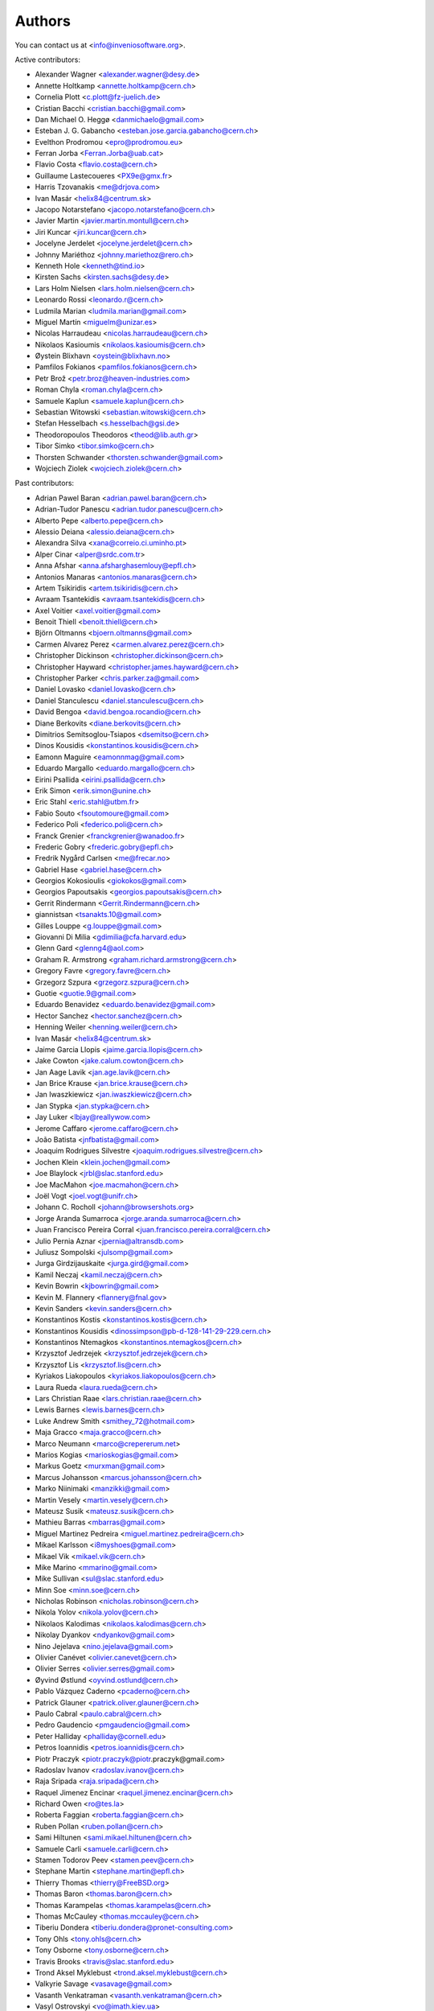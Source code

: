 ..
    This file is part of Invenio.
    Copyright (C) 2015, 2017 CERN.

    Invenio is free software; you can redistribute it
    and/or modify it under the terms of the GNU General Public License as
    published by the Free Software Foundation; either version 2 of the
    License, or (at your option) any later version.

    Invenio is distributed in the hope that it will be
    useful, but WITHOUT ANY WARRANTY; without even the implied warranty of
    MERCHANTABILITY or FITNESS FOR A PARTICULAR PURPOSE.  See the GNU
    General Public License for more details.

    You should have received a copy of the GNU General Public License
    along with Invenio; if not, write to the
    Free Software Foundation, Inc., 59 Temple Place, Suite 330, Boston,
    MA 02111-1307, USA.

    In applying this license, CERN does not
    waive the privileges and immunities granted to it by virtue of its status
    as an Intergovernmental Organization or submit itself to any jurisdiction.


Authors
=======
You can contact us at <info@inveniosoftware.org>.

Active contributors:

* Alexander Wagner <alexander.wagner@desy.de>
* Annette Holtkamp <annette.holtkamp@cern.ch>
* Cornelia Plott <c.plott@fz-juelich.de>
* Cristian Bacchi <cristian.bacchi@gmail.com>
* Dan Michael O. Heggø <danmichaelo@gmail.com>
* Esteban J. G. Gabancho <esteban.jose.garcia.gabancho@cern.ch>
* Evelthon Prodromou <epro@prodromou.eu>
* Ferran Jorba <Ferran.Jorba@uab.cat>
* Flavio Costa <flavio.costa@cern.ch>
* Guillaume Lastecoueres <PX9e@gmx.fr>
* Harris Tzovanakis <me@drjova.com>
* Ivan Masár <helix84@centrum.sk>
* Jacopo Notarstefano <jacopo.notarstefano@cern.ch>
* Javier Martin <javier.martin.montull@cern.ch>
* Jiri Kuncar <jiri.kuncar@cern.ch>
* Jocelyne Jerdelet <jocelyne.jerdelet@cern.ch>
* Johnny Mariéthoz <johnny.mariethoz@rero.ch>
* Kenneth Hole <kenneth@tind.io>
* Kirsten Sachs <kirsten.sachs@desy.de>
* Lars Holm Nielsen <lars.holm.nielsen@cern.ch>
* Leonardo Rossi <leonardo.r@cern.ch>
* Ludmila Marian <ludmila.marian@gmail.com>
* Miguel Martín <miguelm@unizar.es>
* Nicolas Harraudeau <nicolas.harraudeau@cern.ch>
* Nikolaos Kasioumis <nikolaos.kasioumis@cern.ch>
* Øystein Blixhavn <oystein@blixhavn.no>
* Pamfilos Fokianos <pamfilos.fokianos@cern.ch>
* Petr Brož <petr.broz@heaven-industries.com>
* Roman Chyla <roman.chyla@cern.ch>
* Samuele Kaplun <samuele.kaplun@cern.ch>
* Sebastian Witowski <sebastian.witowski@cern.ch>
* Stefan Hesselbach <s.hesselbach@gsi.de>
* Theodoropoulos Theodoros <theod@lib.auth.gr>
* Tibor Simko <tibor.simko@cern.ch>
* Thorsten Schwander <thorsten.schwander@gmail.com>
* Wojciech Ziolek <wojciech.ziolek@cern.ch>

Past contributors:

* Adrian Pawel Baran <adrian.pawel.baran@cern.ch>
* Adrian-Tudor Panescu <adrian.tudor.panescu@cern.ch>
* Alberto Pepe <alberto.pepe@cern.ch>
* Alessio Deiana <alessio.deiana@cern.ch>
* Alexandra Silva <xana@correio.ci.uminho.pt>
* Alper Cinar <alper@srdc.com.tr>
* Anna Afshar <anna.afsharghasemlouy@epfl.ch>
* Antonios Manaras <antonios.manaras@cern.ch>
* Artem Tsikiridis <artem.tsikiridis@cern.ch>
* Avraam Tsantekidis <avraam.tsantekidis@cern.ch>
* Axel Voitier <axel.voitier@gmail.com>
* Benoit Thiell <benoit.thiell@cern.ch>
* Björn Oltmanns <bjoern.oltmanns@gmail.com>
* Carmen Alvarez Perez <carmen.alvarez.perez@cern.ch>
* Christopher Dickinson <christopher.dickinson@cern.ch>
* Christopher Hayward <christopher.james.hayward@cern.ch>
* Christopher Parker <chris.parker.za@gmail.com>
* Daniel Lovasko <daniel.lovasko@cern.ch>
* Daniel Stanculescu <daniel.stanculescu@cern.ch>
* David Bengoa <david.bengoa.rocandio@cern.ch>
* Diane Berkovits <diane.berkovits@cern.ch>
* Dimitrios Semitsoglou-Tsiapos <dsemitso@cern.ch>
* Dinos Kousidis <konstantinos.kousidis@cern.ch>
* Eamonn Maguire <eamonnmag@gmail.com>
* Eduardo Margallo <eduardo.margallo@cern.ch>
* Eirini Psallida <eirini.psallida@cern.ch>
* Erik Simon <erik.simon@unine.ch>
* Eric Stahl <eric.stahl@utbm.fr>
* Fabio Souto <fsoutomoure@gmail.com>
* Federico Poli <federico.poli@cern.ch>
* Franck Grenier <franckgrenier@wanadoo.fr>
* Frederic Gobry <frederic.gobry@epfl.ch>
* Fredrik Nygård Carlsen <me@frecar.no>
* Gabriel Hase <gabriel.hase@cern.ch>
* Georgios Kokosioulis <giokokos@gmail.com>
* Georgios Papoutsakis <georgios.papoutsakis@cern.ch>
* Gerrit Rindermann <Gerrit.Rindermann@cern.ch>
* giannistsan <tsanakts.10@gmail.com>
* Gilles Louppe <g.louppe@gmail.com>
* Giovanni Di Milia <gdimilia@cfa.harvard.edu>
* Glenn Gard <glenng4@aol.com>
* Graham R. Armstrong <graham.richard.armstrong@cern.ch>
* Gregory Favre <gregory.favre@cern.ch>
* Grzegorz Szpura <grzegorz.szpura@cern.ch>
* Guotie <guotie.9@gmail.com>
* Eduardo Benavidez <eduardo.benavidez@gmail.com>
* Hector Sanchez <hector.sanchez@cern.ch>
* Henning Weiler <henning.weiler@cern.ch>
* Ivan Masár <helix84@centrum.sk>
* Jaime Garcia Llopis <jaime.garcia.llopis@cern.ch>
* Jake Cowton <jake.calum.cowton@cern.ch>
* Jan Aage Lavik <jan.age.lavik@cern.ch>
* Jan Brice Krause <jan.brice.krause@cern.ch>
* Jan Iwaszkiewicz <jan.iwaszkiewicz@cern.ch>
* Jan Stypka <jan.stypka@cern.ch>
* Jay Luker <lbjay@reallywow.com>
* Jerome Caffaro <jerome.caffaro@cern.ch>
* João Batista <jnfbatista@gmail.com>
* Joaquim Rodrigues Silvestre <joaquim.rodrigues.silvestre@cern.ch>
* Jochen Klein <klein.jochen@gmail.com>
* Joe Blaylock <jrbl@slac.stanford.edu>
* Joe MacMahon <joe.macmahon@cern.ch>
* Joël Vogt <joel.vogt@unifr.ch>
* Johann C. Rocholl <johann@browsershots.org>
* Jorge Aranda Sumarroca <jorge.aranda.sumarroca@cern.ch>
* Juan Francisco Pereira Corral <juan.francisco.pereira.corral@cern.ch>
* Julio Pernia Aznar <jpernia@altransdb.com>
* Juliusz Sompolski <julsomp@gmail.com>
* Jurga Girdzijauskaite <jurga.gird@gmail.com>
* Kamil Neczaj <kamil.neczaj@cern.ch>
* Kevin Bowrin <kjbowrin@gmail.com>
* Kevin M. Flannery <flannery@fnal.gov>
* Kevin Sanders <kevin.sanders@cern.ch>
* Konstantinos Kostis <konstantinos.kostis@cern.ch>
* Konstantinos Kousidis <dinossimpson@pb-d-128-141-29-229.cern.ch>
* Konstantinos Ntemagkos <konstantinos.ntemagkos@cern.ch>
* Krzysztof Jedrzejek <krzysztof.jedrzejek@cern.ch>
* Krzysztof Lis <krzysztof.lis@cern.ch>
* Kyriakos Liakopoulos <kyriakos.liakopoulos@cern.ch>
* Laura Rueda <laura.rueda@cern.ch>
* Lars Christian Raae <lars.christian.raae@cern.ch>
* Lewis Barnes <lewis.barnes@cern.ch>
* Luke Andrew Smith <smithey_72@hotmail.com>
* Maja Gracco <maja.gracco@cern.ch>
* Marco Neumann <marco@crepererum.net>
* Marios Kogias <marioskogias@gmail.com>
* Markus Goetz <murxman@gmail.com>
* Marcus Johansson <marcus.johansson@cern.ch>
* Marko Niinimaki <manzikki@gmail.com>
* Martin Vesely <martin.vesely@cern.ch>
* Mateusz Susik <mateusz.susik@cern.ch>
* Mathieu Barras <mbarras@gmail.com>
* Miguel Martinez Pedreira <miguel.martinez.pedreira@cern.ch>
* Mikael Karlsson <i8myshoes@gmail.com>
* Mikael Vik <mikael.vik@cern.ch>
* Mike Marino <mmarino@gmail.com>
* Mike Sullivan <sul@slac.stanford.edu>
* Minn Soe <minn.soe@cern.ch>
* Nicholas Robinson <nicholas.robinson@cern.ch>
* Nikola Yolov <nikola.yolov@cern.ch>
* Nikolaos Kalodimas <nikolaos.kalodimas@cern.ch>
* Nikolay Dyankov <ndyankov@gmail.com>
* Nino Jejelava <nino.jejelava@gmail.com>
* Olivier Canévet <olivier.canevet@cern.ch>
* Olivier Serres <olivier.serres@gmail.com>
* Øyvind Østlund <oyvind.ostlund@cern.ch>
* Pablo Vázquez Caderno <pcaderno@cern.ch>
* Patrick Glauner <patrick.oliver.glauner@cern.ch>
* Paulo Cabral <paulo.cabral@cern.ch>
* Pedro Gaudencio <pmgaudencio@gmail.com>
* Peter Halliday <phalliday@cornell.edu>
* Petros Ioannidis <petros.ioannidis@cern.ch>
* Piotr Praczyk <piotr.praczyk@piotr.praczyk@gmail.com>
* Radoslav Ivanov <radoslav.ivanov@cern.ch>
* Raja Sripada <raja.sripada@cern.ch>
* Raquel Jimenez Encinar <raquel.jimenez.encinar@cern.ch>
* Richard Owen <ro@tes.la>
* Roberta Faggian <roberta.faggian@cern.ch>
* Ruben Pollan <ruben.pollan@cern.ch>
* Sami Hiltunen <sami.mikael.hiltunen@cern.ch>
* Samuele Carli <samuele.carli@cern.ch>
* Stamen Todorov Peev <stamen.peev@cern.ch>
* Stephane Martin <stephane.martin@epfl.ch>
* Thierry Thomas <thierry@FreeBSD.org>
* Thomas Baron <thomas.baron@cern.ch>
* Thomas Karampelas <thomas.karampelas@cern.ch>
* Thomas McCauley <thomas.mccauley@cern.ch>
* Tiberiu Dondera <tiberiu.dondera@pronet-consulting.com>
* Tony Ohls <tony.ohls@cern.ch>
* Tony Osborne <tony.osborne@cern.ch>
* Travis Brooks <travis@slac.stanford.edu>
* Trond Aksel Myklebust <trond.aksel.myklebust@cern.ch>
* Valkyrie Savage <vasavage@gmail.com>
* Vasanth Venkatraman <vasanth.venkatraman@cern.ch>
* Vasyl Ostrovskyi <vo@imath.kiev.ua>
* Victor Engmark <victor.engmark@cern.ch>
* Yannick Tapparel <yannick.tapparel@cern.ch>
* Yoan Blanc <yoan.blanc@cern.ch>
* Yohann Paris <yohann.paris@cern.ch>
* Željko Kraljević <w.kraljevic@gmail.com>

See also THANKS file.
